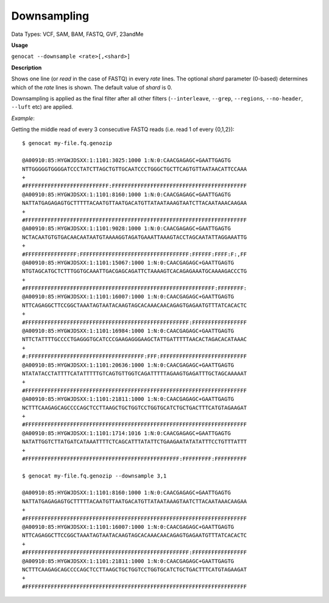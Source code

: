 .. _downsampling:

Downsampling
============

Data Types: VCF, SAM, BAM, FASTQ, GVF, 23andMe 

**Usage**

``genocat --downsample <rate>[,<shard>]``

**Description**

Shows one line (or *read* in the case of FASTQ) in every *rate* lines. The optional *shard* parameter (0-based) determines which of the *rate* lines is shown. The default value of *shard* is 0.

Downsampling is applied as the final filter after all other filters (``--interleave``, ``--grep``, ``--regions``, ``--no-header``, ``--luft`` etc) are applied.

*Example*:

Getting the middle read of every 3 consecutive FASTQ reads (i.e. read 1 of every {0,1,2}):

::

    $ genocat my-file.fq.genozip

    @A00910:85:HYGWJDSXX:1:1101:3025:1000 1:N:0:CAACGAGAGC+GAATTGAGTG
    NTTGGGGGTGGGGATCCCTATCTTAGCTGTTGCAATCCCTGGGCTGCTTCAGTGTTAATAACATTCCAAA
    +
    #FFFFFFFFFFFFFFFFFFFFFFFFFF:FFFFFFFFFFFFFFFFFFFFFFFFFFFFFFFFFFFFFFFFFF
    @A00910:85:HYGWJDSXX:1:1101:8160:1000 1:N:0:CAACGAGAGC+GAATTGAGTG
    NATTATGAGAGAGTGCTTTTTACAATGTTAATGACATGTTATAATAAAGTAATCTTACAATAAACAAGAA
    +
    #FFFFFFFFFFFFFFFFFFFFFFFFFFFFFFFFFFFFFFFFFFFFFFFFFFFFFFFFFFFFFFFFFFFFF
    @A00910:85:HYGWJDSXX:1:1101:9028:1000 1:N:0:CAACGAGAGC+GAATTGAGTG
    NCTACAATGTGTGACAACAATAATGTAAAAGGTAGATGAAATTAAAGTACCTAGCAATATTAGGAAATTG
    +
    #FFFFFFFFFFFFFFFF:FFFFFFFFFFFFFFFFFFFFFFFFFFFFFFFFFF:FFFFFF:FFFF:F:,FF
    @A00910:85:HYGWJDSXX:1:1101:15067:1000 1:N:0:CAACGAGAGC+GAATTGAGTG
    NTGTAGCATGCTCTTTGGTGCAAATTGACGAGCAGATTCTAAAAGTCACAGAGAAATGCAAAAGACCCTG
    +
    #FFFFFFFFFFFFFFFFFFFFFFFFFFFFFFFFFFFFFFFFFFFFFFFFFFFFFFFFFFF:FFFFFFFF:
    @A00910:85:HYGWJDSXX:1:1101:16007:1000 1:N:0:CAACGAGAGC+GAATTGAGTG
    NTTCAGAGGCTTCCGGCTAAATAGTAATACAAGTAGCACAAACAACAGAGTGAGAATGTTTATCACACTC
    +
    #FFFFFFFFFFFFFFFFFFFFFFFFFFFFFFFFFFFFFFFFFFFFFFFFFFF:FFFFFFFFFFFFFFFFF
    @A00910:85:HYGWJDSXX:1:1101:16984:1000 1:N:0:CAACGAGAGC+GAATTGAGTG
    NTTCTATTTTGCCCCTGAGGGTGCATCCCGAAGAGGGAAGCTATTGATTTTTAACACTAGACACATAAAC
    +
    #:FFFFFFFFFFFFFFFFFFFFFFFFFFFFFFFFFFFF:FFF:FFFFFFFFFFFFFFFFFFFFFFFFFFF
    @A00910:85:HYGWJDSXX:1:1101:20636:1000 1:N:0:CAACGAGAGC+GAATTGAGTG
    NTATATACCTATTTTCATATTTTTGTCAGTGTTGGTCAGATTTTTAGAAGTGAGATTTGCTAGCAAAAAT
    +
    #FFFFFFFFFFFFFFFFFFFFFFFFFFFFFFFFFFFFFFFFFFFFFFFFFFFFFFFFFFFFFFFFFFFFF
    @A00910:85:HYGWJDSXX:1:1101:21811:1000 1:N:0:CAACGAGAGC+GAATTGAGTG
    NCTTTCAAGAGCAGCCCCAGCTCCTTAAGCTGCTGGTCCTGGTGCATCTGCTGACTTTCATGTAGAAGAT
    +
    #FFFFFFFFFFFFFFFFFFFFFFFFFFFFFFFFFFFFFFFFFFFFFFFFFFFFFFFFFFFFFFFFFFFFF
    @A00910:85:HYGWJDSXX:1:1101:1714:1016 1:N:0:CAACGAGAGC+GAATTGAGTG
    NATATTGGTCTTATGATCATAAATTTTCTCAGCATTTATATTCTGAAGAATATATATTTCCTGTTTATTT
    +
    #FFFFFFFFFFFFFFFFFFFFFFFFFFFFFFFFFFFFFFFFFFFFFFFF:FFFFFFFFF:FFFFFFFFFF

    $ genocat my-file.fq.genozip --downsample 3,1

    @A00910:85:HYGWJDSXX:1:1101:8160:1000 1:N:0:CAACGAGAGC+GAATTGAGTG
    NATTATGAGAGAGTGCTTTTTACAATGTTAATGACATGTTATAATAAAGTAATCTTACAATAAACAAGAA
    +
    #FFFFFFFFFFFFFFFFFFFFFFFFFFFFFFFFFFFFFFFFFFFFFFFFFFFFFFFFFFFFFFFFFFFFF
    @A00910:85:HYGWJDSXX:1:1101:16007:1000 1:N:0:CAACGAGAGC+GAATTGAGTG
    NTTCAGAGGCTTCCGGCTAAATAGTAATACAAGTAGCACAAACAACAGAGTGAGAATGTTTATCACACTC
    +
    #FFFFFFFFFFFFFFFFFFFFFFFFFFFFFFFFFFFFFFFFFFFFFFFFFFF:FFFFFFFFFFFFFFFFF
    @A00910:85:HYGWJDSXX:1:1101:21811:1000 1:N:0:CAACGAGAGC+GAATTGAGTG
    NCTTTCAAGAGCAGCCCCAGCTCCTTAAGCTGCTGGTCCTGGTGCATCTGCTGACTTTCATGTAGAAGAT
    +
    #FFFFFFFFFFFFFFFFFFFFFFFFFFFFFFFFFFFFFFFFFFFFFFFFFFFFFFFFFFFFFFFFFFFFF
